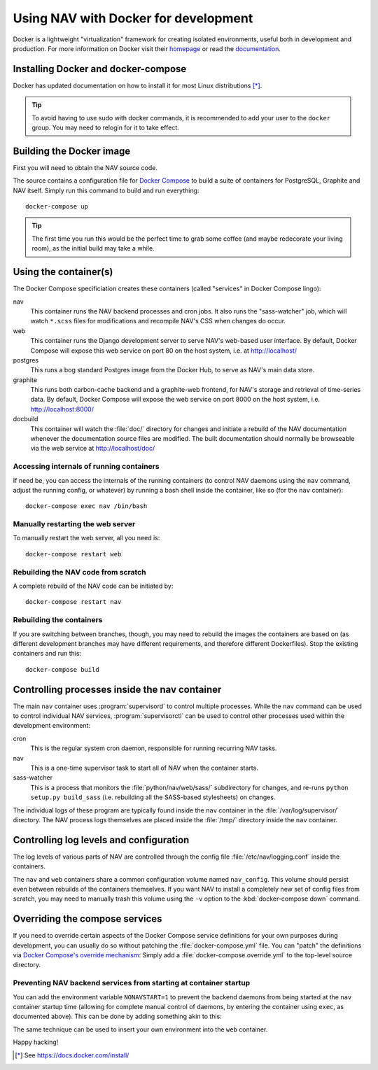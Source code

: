 =====================================
Using NAV with Docker for development
=====================================

.. highlight:: sh

Docker is a lightweight "virtualization" framework for creating isolated
environments, useful both in development and production.
For more information on Docker visit their homepage_ or read the documentation_.

Installing Docker and docker-compose
------------------------------------

Docker has updated documentation on how to install it for most Linux
distributions [*]_.

.. Tip:: To avoid having to use sudo with docker commands, it is recommended
         to add your user to the ``docker`` group. You may need to relogin for it to
         take effect.

Building the Docker image
-------------------------

First you will need to obtain the NAV source code.

The source contains a configuration file for `Docker Compose`_ to build a
suite of containers for PostgreSQL, Graphite and NAV itself. Simply run this
command to build and run everything::

    docker-compose up

.. Tip:: The first time you run this would be the perfect time to grab some
         coffee (and maybe redecorate your living room), as the initial build
         may take a while.


Using the container(s)
----------------------

The Docker Compose specificiation creates these containers (called "services"
in Docker Compose lingo):

nav
  This container runs the NAV backend processes and cron jobs. It also runs the
  "sass-watcher" job, which will watch ``*.scss`` files for modifications and
  recompile NAV's CSS when changes do occur.

web
  This container runs the Django development server to serve NAV's web-based
  user interface. By default, Docker Compose will expose this web service on
  port 80 on the host system, i.e. at http://localhost/

postgres
  This runs a bog standard Postgres image from the Docker Hub, to serve as
  NAV's main data store.

graphite
  This runs both carbon-cache backend and a graphite-web frontend, for NAV's
  storage and retrieval of time-series data. By default, Docker Compose will
  expose the web service on port 8000 on the host system,
  i.e. http://localhost:8000/

docbuild
  This container will watch the :file:`doc/` directory for changes and initiate
  a rebuild of the NAV documentation whenever the documentation source files
  are modified. The built documentation should normally be browseable via the web
  service at http://localhost/doc/

Accessing internals of running containers
~~~~~~~~~~~~~~~~~~~~~~~~~~~~~~~~~~~~~~~~~

If need be, you can access the internals of the running containers (to control
NAV daemons using the ``nav`` command, adjust the running config, or whatever)
by running a bash shell inside the container, like so (for the ``nav``
container)::

  docker-compose exec nav /bin/bash

Manually restarting the web server
~~~~~~~~~~~~~~~~~~~~~~~~~~~~~~~~~~

To manually restart the web server, all you need is::

  docker-compose restart web

Rebuilding the NAV code from scratch
~~~~~~~~~~~~~~~~~~~~~~~~~~~~~~~~~~~~

A complete rebuild of the NAV code can be initiated by::

  docker-compose restart nav

Rebuilding the containers
~~~~~~~~~~~~~~~~~~~~~~~~~

If you are switching between branches, though, you may need to rebuild the
images the containers are based on (as different development branches may have
different requirements, and therefore different Dockerfiles). Stop the existing
containers and run this::

  docker-compose build


Controlling processes inside the nav container
----------------------------------------------

The main ``nav`` container uses :program:`supervisord` to control multiple
processes. While the ``nav`` command can be used to control individual NAV
services, :program:`supervisorctl` can be used to control other processes used
within the development environment:

cron
  This is the regular system cron daemon, responsible for running recurring NAV
  tasks.

nav
  This is a one-time supervisor task to start all of NAV when the container
  starts.

sass-watcher
  This is a process that monitors the :file:`python/nav/web/sass/` subdirectory
  for changes, and re-runs ``python setup.py build_sass`` (i.e. rebuilding all
  the SASS-based stylesheets) on changes.

The individual logs of these program are typically found inside the ``nav``
container in the :file:`/var/log/supervisor/` directory. The NAV process logs
themselves are placed inside the :file:`/tmp/` directory inside the ``nav``
container.

Controlling log levels and configuration
----------------------------------------

The log levels of various parts of NAV are controlled through the config file
:file:`/etc/nav/logging.conf` inside the containers.

The ``nav`` and ``web`` containers share a common configuration volume named
``nav_config``. This volume should persist even between rebuilds of the
containers themselves. If you want NAV to install a completely new set of
config files from scratch, you may need to manually trash this volume using the
``-v`` option to the :kbd:`docker-compose down` command.


Overriding the compose services
-------------------------------

If you need to override certain aspects of the Docker Compose service
definitions for your own purposes during development, you can usually do so
without patching the :file:`docker-compose.yml` file. You can "patch" the
definitions via `Docker Compose's override mechanism`_: Simply add a
:file:`docker-compose.override.yml` to the top-level source directory.

Preventing NAV backend services from starting at container startup
~~~~~~~~~~~~~~~~~~~~~~~~~~~~~~~~~~~~~~~~~~~~~~~~~~~~~~~~~~~~~~~~~~

You can add the environment variable ``NONAVSTART=1`` to prevent the backend
daemons from being started at the ``nav`` container startup time (allowing for
complete manual control of daemons, by entering the container using ``exec``,
as documented above). This can be done by adding something akin to this:

.. code-block:: yaml
   :caption: docker-compose.override.yml

   version: '2'
   services:
     nav:
       environment:
         - NONAVSTART=1

The same technique can be used to insert your own environment into the ``web``
container.


Happy hacking!


.. [*] See https://docs.docker.com/install/
.. _homepage: https://docker.com
.. _documentation: https://docs.docker.com/
.. _Docker Compose: https://docs.docker.com/compose/gettingstarted/
.. _Docker Compose's override mechanism: https://docs.docker.com/compose/extends/
